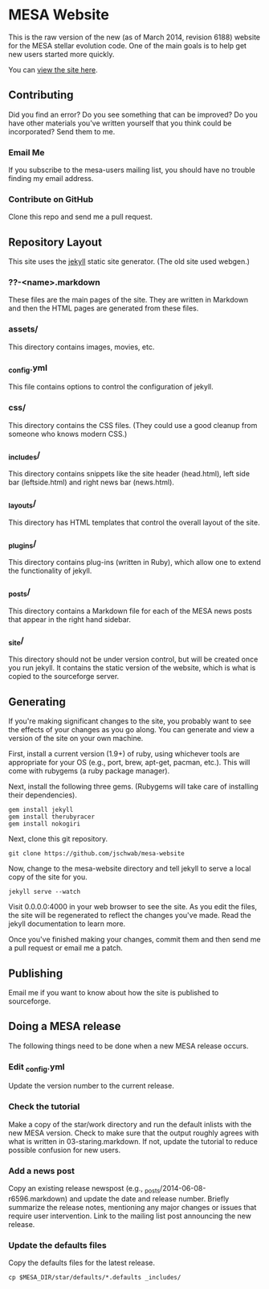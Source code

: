 * MESA Website
This is the raw version of the new (as of March 2014, revision 6188)
website for the MESA stellar evolution code.  One of the main goals is
to help get new users started more quickly.

You can [[http://mesa.sourceforge.net][view the site here]].
** Contributing
Did you find an error?  Do you see something that can be improved?  Do
you have other materials you've written yourself that you think could
be incorporated?  Send them to me.
*** Email Me
If you subscribe to the mesa-users mailing list, you should have no
trouble finding my email address.
*** Contribute on GitHub
Clone this repo and send me a pull request.
** Repository Layout
This site uses the [[http://jekyllrb.com/][jekyll]] static site generator.  (The old site used
webgen.) 
*** ??-<name>.markdown
These files are the main pages of the site.  They are written in
Markdown and then the HTML pages are generated from these files.
*** assets/
This directory contains images, movies, etc.
*** _config.yml
This file contains options to control the configuration of jekyll.
*** css/
This directory contains the CSS files.  (They could use a good cleanup
from someone who knows modern CSS.)
*** _includes/
This directory contains snippets like the site header (head.html),
left side bar (leftside.html) and right news bar (news.html).
*** _layouts/
This directory has HTML templates that control the overall layout of
the site.
*** _plugins/
This directory contains plug-ins (written in Ruby), which allow one to
extend the functionality of jekyll.
*** _posts/
This directory contains a Markdown file for each of the MESA news
posts that appear in the right hand sidebar.
*** _site/
This directory should not be under version control, but will be
created once you run jekyll.  It contains the static version of the
website, which is what is copied to the sourceforge server.
** Generating
If you're making significant changes to the site, you probably want to
see the effects of your changes as you go along.  You can generate and
view a version of the site on your own machine.

First, install a current version (1.9+) of ruby, using whichever tools
are appropriate for your OS (e.g., port, brew, apt-get, pacman, etc.).
This will come with rubygems (a ruby package manager).

Next, install the following three gems.  (Rubygems will take care of
installing their dependencies).

#+BEGIN_EXAMPLE
gem install jekyll
gem install therubyracer
gem install nokogiri
#+END_EXAMPLE

Next, clone this git repository.
#+BEGIN_EXAMPLE
git clone https://github.com/jschwab/mesa-website
#+END_EXAMPLE

Now, change to the mesa-website directory and tell jekyll to serve a
local copy of the site for you.
#+BEGIN_EXAMPLE
jekyll serve --watch
#+END_EXAMPLE
Visit 0.0.0.0:4000 in your web browser to see the site.  As you edit
the files, the site will be regenerated to reflect the changes you've
made.  Read the jekyll documentation to learn more.

Once you've finished making your changes, commit them and then send me
a pull request or email me a patch.
** Publishing
Email me if you want to know about how the site is published to
sourceforge.
** Doing a MESA release
The following things need to be done when a new MESA release occurs.
*** Edit _config.yml
Update the version number to the current release.
*** Check the tutorial 
Make a copy of the star/work directory and run the default inlists
with the new MESA version. Check to make sure that the output roughly
agrees with what is written in 03-staring.markdown.  If not, update
the tutorial to reduce possible confusion for new users.
*** Add a news post
Copy an existing release newspost (e.g.,
_posts/2014-06-08-r6596.markdown) and update the date and release
number.  Briefly summarize the release notes, mentioning any major
changes or issues that require user intervention.  Link to the mailing
list post announcing the new release.
*** Update the defaults files
Copy the defaults files for the latest release.
#+BEGIN_EXAMPLE
cp $MESA_DIR/star/defaults/*.defaults _includes/
#+END_EXAMPLE
